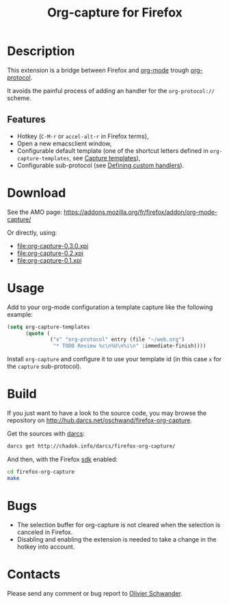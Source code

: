 #+OPTIONS: toc:nil num:nil author:nil date:nil creator:nil
#+TITLE: Org-capture for Firefox

* Description

  This extension is a bridge between Firefox and [[http://orgmode.org][org-mode]] trough
  [[http://orgmode.org/worg/org-contrib/org-protocol.html][org-protocol]].

  It avoids the painful process of adding an handler for the
  =org-protocol://= scheme.

** Features

   - Hotkey (~C-M-r~ or ~accel-alt-r~ in Firefox terms),
   - Open a new emacsclient window,
   - Configurable default template (one of the shortcut letters defined
     in ~org-capture-templates~, see [[http://orgmode.org/manual/Capture-templates.html][Capture templates]]),
   - Configurable sub-protocol (see [[http://orgmode.org/worg/org-tutorials/org-protocol-custom-handler.html][Defining custom handlers]]).

* Download

  See the AMO page: https://addons.mozilla.org/fr/firefox/addon/org-mode-capture/

  Or directly, using:
  - file:org-capture-0.3.0.xpi
  - file:org-capture-0.2.xpi
  - file:org-capture-0.1.xpi

* Usage

Add to your org-mode configuration a template capture like the
following example:

#+begin_src emacs-lisp
(setq org-capture-templates
      (quote (
              ("x" "org-protocol" entry (file "~/web.org")
               "* TODO Review %c\n%U\n%i\n" :immediate-finish))))
#+end_src

Install ~org-capture~ and configure it to use your template id (in
this case ~x~ for the ~capture~ sub-protocol).

* Build

  If you just want to have a look to the source code, you may browse the
  repository on http://hub.darcs.net/oschwand/firefox-org-capture.

  Get the sources with [[http://darcs.net][darcs]]:

#+begin_src sh
  darcs get http://chadok.info/darcs/firefox-org-capture/
#+end_src

  And then, with the Firefox [[https://developer.mozilla.org/en-US/Add-ons/SDK][sdk]] enabled:

#+begin_src sh
  cd firefox-org-capture
  make
#+end_src

* Bugs

  - The selection buffer for org-capture is not cleared when the
    selection is canceled in Firefox.
  - Disabling and enabling the extension is needed to take a change in
    the hotkey into account.

* Contacts

  Please send any comment or bug report to [[mailto:olivier.schwander@ens-lyon.org][Olivier Schwander]].

